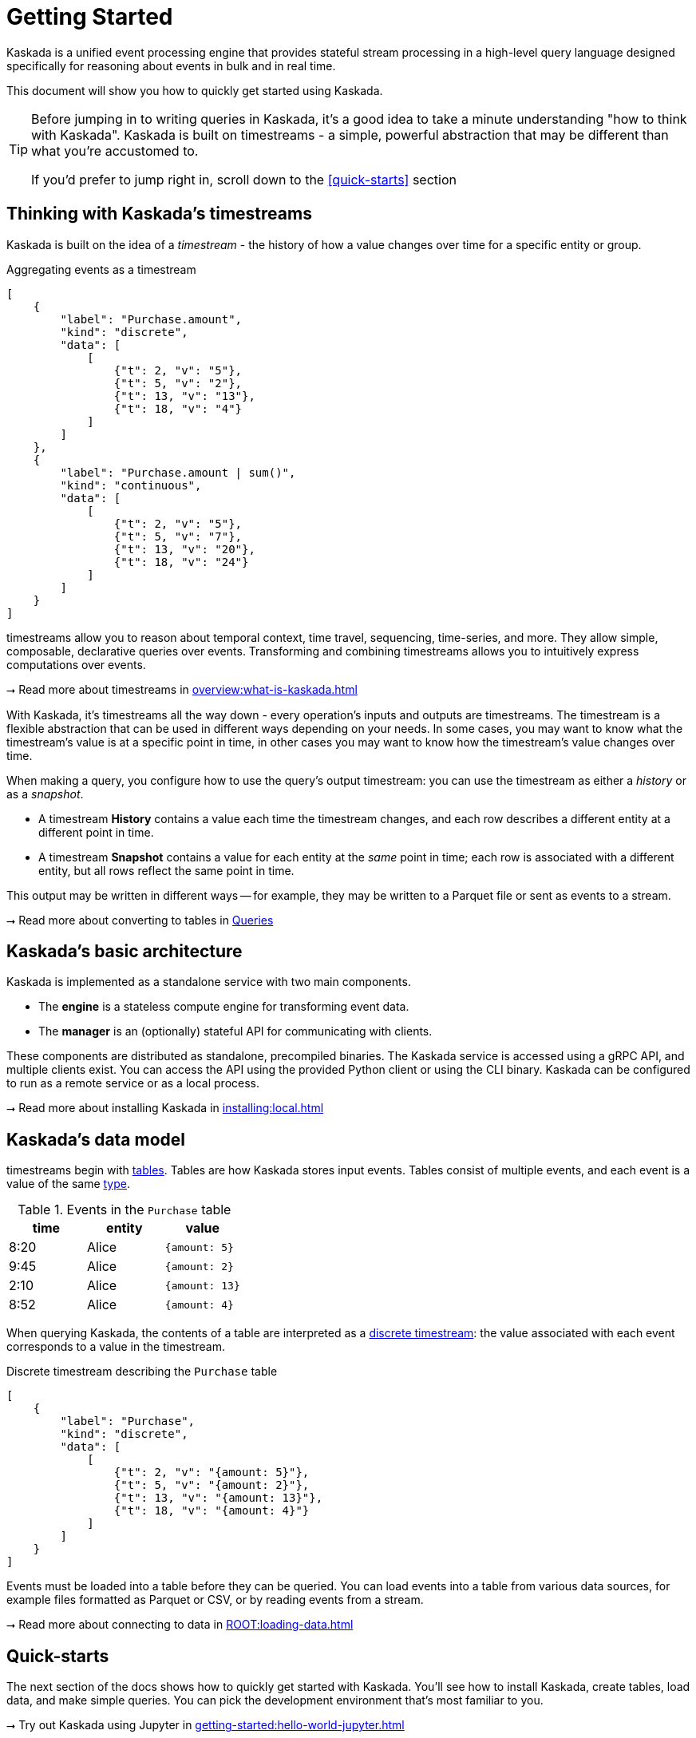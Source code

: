 = Getting Started

Kaskada is a unified event processing engine that provides stateful stream processing in a high-level query language designed specifically for reasoning about events in bulk and in real time.

This document will show you how to quickly get started using Kaskada.

[TIP]
====
Before jumping in to writing queries in Kaskada, it's a good idea to take a minute understanding "how to think with Kaskada".
Kaskada is built on timestreams - a simple, powerful abstraction that may be different than what you're accustomed to.

If you'd prefer to jump right in, scroll down to the xref:#quick-starts[] section
====

== Thinking with Kaskada's timestreams

Kaskada is built on the idea of a _timestream_ - the history of how a value changes over time for a specific entity or group.

[stream_viz,name=basic-sum]
.Aggregating events as a timestream
....
[
    {
        "label": "Purchase.amount",
        "kind": "discrete",
        "data": [
            [
                {"t": 2, "v": "5"},
                {"t": 5, "v": "2"},
                {"t": 13, "v": "13"},
                {"t": 18, "v": "4"}
            ]
        ]
    },
    {
        "label": "Purchase.amount | sum()",
        "kind": "continuous",
        "data": [
            [
                {"t": 2, "v": "5"},
                {"t": 5, "v": "7"},
                {"t": 13, "v": "20"},
                {"t": 18, "v": "24"}
            ]
        ]
    }
]
....

timestreams allow you to reason about temporal context, time travel, sequencing, time-series, and more.
They allow simple, composable, declarative queries over events.
Transforming and combining timestreams allows you to intuitively express computations over events.

****
⭢ Read more about timestreams in xref:overview:what-is-kaskada.adoc[]
****

With Kaskada, it's timestreams all the way down - every operation's inputs and outputs are timestreams.
The timestream is a flexible abstraction that can be used in different ways depending on your needs.
In some cases, you may want to know what the timestream's value is at a specific point in time, in other cases you may want to know how the timestream's value changes over time.

When making a query, you configure how to use the query's output timestream: you can use the timestream as either a _history_ or as a _snapshot_.

* A timestream *History* contains a value each time the timestream changes, and each row describes a different entity at a different point in time.
* A timestream *Snapshot* contains a value for each entity at the _same_ point in time; each row is associated with a different entity, but all rows reflect the same point in time.

This output may be written in different ways -- for example, they may be written to a Parquet file or sent as events to a stream.

****
⭢ Read more about converting to tables in xref:developing:queries.adoc#configuring-how-queries-are-computed[Queries]
****

== Kaskada's basic architecture

Kaskada is implemented as a standalone service with two main components.

* The *engine* is a stateless compute engine for transforming event data.
* The *manager* is an (optionally) stateful API for communicating with clients.

These components are distributed as standalone, precompiled binaries.
The Kaskada service is accessed using a gRPC API, and multiple clients exist.
You can access the API using the provided Python client or using the CLI binary.
Kaskada can be configured to run as a remote service or as a local process.

****
⭢ Read more about installing Kaskada in xref:installing:local.adoc[]
****

== Kaskada's data model

timestreams begin with xref:developing:tables.adoc[tables].
Tables are how Kaskada stores input events.
Tables consist of multiple events, and each event is a value of the same xref:fenl:data-model.adoc[type].

[%header,cols=3*]
.Events in the `Purchase` table
|===
| time | entity | value
| 8:20 | Alice | `{amount: 5}`
| 9:45 | Alice | `{amount: 2}`
| 2:10 | Alice | `{amount: 13}`
| 8:52 | Alice | `{amount: 4}`
|===

When querying Kaskada, the contents of a table are interpreted as a xref:fenl:continuity.adoc[discrete timestream]: the value associated with each event corresponds to a value in the timestream.

[stream_viz,name=purchase-timestream]
.Discrete timestream describing the `Purchase` table
....
[
    {
        "label": "Purchase",
        "kind": "discrete",
        "data": [
            [
                {"t": 2, "v": "{amount: 5}"},
                {"t": 5, "v": "{amount: 2}"},
                {"t": 13, "v": "{amount: 13}"},
                {"t": 18, "v": "{amount: 4}"}
            ]
        ]
    }
]
....

Events must be loaded into a table before they can be queried.
You can load events into a table from various data sources, for example files formatted as Parquet or CSV, or by reading events from a stream.

****
⭢ Read more about connecting to data in xref:ROOT:loading-data.adoc[]
****

== Quick-starts

The next section of the docs shows how to quickly get started with Kaskada.
You'll see how to install Kaskada, create tables, load data, and make simple queries.
You can pick the development environment that's most familiar to you.

****
⭢ Try out Kaskada using Jupyter in xref:getting-started:hello-world-jupyter.adoc[]

⭢ Try out Kaskada using the CLI in xref:getting-started:hello-world-cli.adoc[]
****

[TIP]
.Installing different clients
====
The Python and CLI clients are independent and are installed separately.
For example, you don't need to install the Python client in order to use the CLI.
If you would like use both, you must install them independently.
====